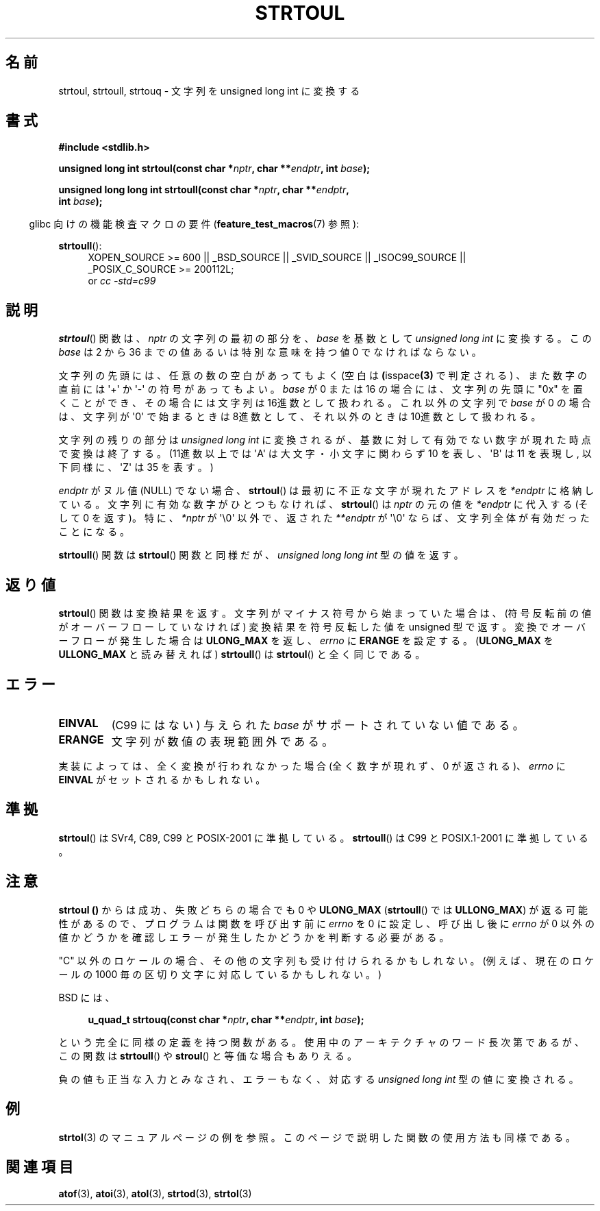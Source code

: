 .\" Copyright 1993 David Metcalfe (david@prism.demon.co.uk)
.\"
.\" Permission is granted to make and distribute verbatim copies of this
.\" manual provided the copyright notice and this permission notice are
.\" preserved on all copies.
.\"
.\" Permission is granted to copy and distribute modified versions of this
.\" manual under the conditions for verbatim copying, provided that the
.\" entire resulting derived work is distributed under the terms of a
.\" permission notice identical to this one.
.\"
.\" Since the Linux kernel and libraries are constantly changing, this
.\" manual page may be incorrect or out-of-date.  The author(s) assume no
.\" responsibility for errors or omissions, or for damages resulting from
.\" the use of the information contained herein.  The author(s) may not
.\" have taken the same level of care in the production of this manual,
.\" which is licensed free of charge, as they might when working
.\" professionally.
.\"
.\" Formatted or processed versions of this manual, if unaccompanied by
.\" the source, must acknowledge the copyright and authors of this work.
.\"
.\" References consulted:
.\"     Linux libc source code
.\"     Lewine's _POSIX Programmer's Guide_ (O'Reilly & Associates, 1991)
.\"     386BSD man pages
.\" Modified Sun Jul 25 10:54:03 1993 by Rik Faith (faith@cs.unc.edu)
.\" Fixed typo, aeb, 950823
.\" 2002-02-22, joey, mihtjel: Added strtoull()
.\"
.\" Japanese Version Copyright (c) 1999 AKAMATSU, Kazuo
.\"                            and 2006 Akihiro MOTOKI
.\"         all rights reserved.
.\" Translated Thu Jan 31 18:00:00 JST 1999
.\"         by AKAMATSU, Kazuo
.\" Updated & Modified 2006-07-20,
.\"         Akihiro MOTOKI <amotoki@dd.iij4u.or.jp>, LDP v2.36
.\"
.\" WORD:       base            基数
.\"
.TH STRTOUL 3  2011-09-15 "GNU" "Linux Programmer's Manual"
.SH 名前
strtoul, strtoull, strtouq \- 文字列を unsigned long int に変換する
.SH 書式
.nf
.B #include <stdlib.h>
.sp
.BI "unsigned long int strtoul(const char *" nptr ", char **" endptr \
", int " base );
.sp
.BI "unsigned long long int strtoull(const char *" nptr ", char **" endptr ,
.BI "                                int " base );
.fi
.sp
.in -4n
glibc 向けの機能検査マクロの要件
.RB ( feature_test_macros (7)
参照):
.in
.sp
.ad l
.BR strtoull ():
.RS 4
XOPEN_SOURCE\ >=\ 600 || _BSD_SOURCE || _SVID_SOURCE || _ISOC99_SOURCE ||
_POSIX_C_SOURCE\ >=\ 200112L;
.br
or
.I cc\ -std=c99
.RE
.ad
.SH 説明
.BR strtoul ()
関数は、 \fInptr\fP の文字列の最初の部分を、
\fIbase\fP を基数として
.I "unsigned long int"
に変換する。
この \fIbase\fP は 2 から 36 までの値
あるいは特別な意味を持つ値 0 でなければならない。
.PP
文字列の先頭には、任意の数の空白があってもよく (空白は
.BR ( isspace (3)
で判定される) 、また数字の直前には \(aq+\(aq か \(aq\-\(aq の
符号があってもよい。
\fIbase\fP が 0 または 16 の場合には、 文字列の先頭に "0x" を置くことが
でき、その場合には文字列は 16進数として扱われる。
これ以外の文字列で \fIbase\fP が 0 の場合は、
文字列が \(aq0\(aq で始まるときは 8進数として、
それ以外のときは 10進数として扱われる。
.PP
文字列の残りの部分は
.I "unsigned long int"
に変換されるが、基数に対して
有効でない数字が現れた時点で変換は終了する。(11進数以上では \(aqA\(aq は
大文字・小文字に関わらず 10 を表し、 \(aqB\(aq は 11 を表現し,
以下同様に、 \(aqZ\(aq は 35 を表す。)
.PP
\fIendptr\fP がヌル値 (NULL) でない場合、
.BR strtoul ()
は最初に不正な文字が現れたアドレスを
\fI*endptr\fP に格納している。
文字列に有効な数字がひとつもなければ、
.BR strtoul ()
は \fInptr\fP
の元の値を \fI*endptr\fP に代入する(そして 0 を返す)。
特に、 \fI*nptr\fP が \(aq\\0\(aq 以外で、返された \fI**endptr\fP が
\(aq\\0\(aq ならば、文字列全体が有効だったことになる。
.PP
.BR strtoull ()
関数は
.BR strtoul ()
関数と同様だが、
.I "unsigned long long int"
型の値を返す。
.SH 返り値
.BR strtoul ()
関数は変換結果を返す。文字列がマイナス符号から始まっていた場
合は、(符号反転前の値がオーバーフローしていなければ) 変換結果を符号反転した
値を unsigned 型で返す。変換でオーバーフローが発生した場合は
.B ULONG_MAX
を返し、
.I errno
に
.B ERANGE
を設定する。
.RB ( ULONG_MAX
を
.B ULLONG_MAX
と読み替えれば)
.BR strtoull ()
は
.BR strtoul ()
と全く同じである。
.SH エラー
.TP
.B EINVAL
(C99 にはない)
与えられた
.I base
がサポートされていない値である。
.TP
.B ERANGE
文字列が数値の表現範囲外である。
.LP
実装によっては、全く変換が行われなかった場合(全く数字が現れず、
0 が返される)、\fIerrno\fP に \fBEINVAL\fP がセットされるかもしれない。
.SH 準拠
.BR strtoul ()
は SVr4, C89, C99 と POSIX-2001 に準拠している。
.BR strtoull ()
は C99 と POSIX.1-2001 に準拠している。
.SH 注意
.B strtoul ()
からは成功、失敗どちらの場合でも 0 や
.B ULONG_MAX
.RB ( strtoull ()
では
.BR ULLONG_MAX )
が返る可能性があるので、
プログラムは関数を呼び出す前に
.I errno
を 0 に設定し、呼び出し後に
.I errno
が 0 以外の値かどうかを確認しエラーが発生したかどうかを判断する
必要がある。

"C" 以外のロケールの場合、その他の文字列も受け付けられるかもしれない。
(例えば、現在のロケールの 1000 毎の区切り文字に対応しているかもしれない。)
.LP
BSD には、
.sp
.in +4n
.nf
.BI "u_quad_t strtouq(const char *" nptr ", char **" endptr ", int " base );
.sp
.in -4n
.fi
という完全に同様の定義を持つ関数がある。
使用中のアーキテクチャのワード長次第であるが、この関数は
.BR strtoull ()
や
.BR stroul ()
と等価な場合もありえる。

負の値も正当な入力とみなされ、エラーもなく、
対応する
.I "unsigned long int"
型の値に変換される。
.SH 例
.BR strtol (3)
のマニュアルページの例を参照。
このページで説明した関数の使用方法も同様である。
.SH 関連項目
.BR atof (3),
.BR atoi (3),
.BR atol (3),
.BR strtod (3),
.BR strtol (3)
